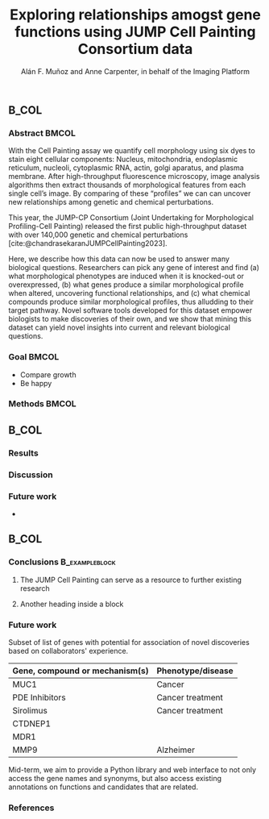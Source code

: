 # Gemini theme
#+startup: beamer
# #+OPTIONS: email:nil toc:nil num:nil author:nil date:t tex:t title:nil
#+OPTIONS: email:nil toc:nil num:nil date:nil tex:t title:nil
#+TITLE: Exploring relationships amogst gene functions using JUMP Cell Painting Consortium data
#+AUTHOR: Alán F. Muñoz and Anne Carpenter, in behalf of the Imaging Platform
#+BEAMER_HEADER: \institute{Broad Institute}
# #+DATE: 2023-11-24
#+LATEX_CLASS: mybeamerposter
#+BEAMER_THEME: gemini
#+BEAMER_COLOR_THEME: gemini
#+bibliography: references.bib
# #+cite_export: csl apa.csl
#+cite_export: csl
# https://github.com/anishathalye/gemini

# * Lengths :ignore:
# # If you have N columns, choose \sepwidth and \colwidth such that
# # (N+1)*\sepwidth + N*\colwidth = \paperwidth
\newlength{\sepwidth}
\newlength{\colwidth}
\setlength{\sepwidth}{0.025\paperwidth}
\setlength{\colwidth}{0.3\paperwidth}
\newcommand{\separatorcolumn}{\begin{column}{\sepwidth}\end{column}}

# * Footer (Optional) :ignore:
# \footercontent{
#   \href{https://www.example.com}{https://www.example.com} \hfill
#   ABC Conference 2025, New York --- XYZ-1234 \hfill
#   \href{mailto:alyssa.p.hacker@example.com}{alyssa.p.hacker@example.com}}
# # (can be left out to remove footer)

# * Logo (Optional) :ignore:
# # # use this to include logos on the left and/or right side of the header:
# # # \logoright{\includegraphics[height=7cm]{logo1.pdf}}
# # # \logoleft{\includegraphics[height=7cm]{logo2.pdf}}

# # # ====================
# # # Body
# # # ====================

* @@latex:@@
** @@latex:@@ :B_COL:
:PROPERTIES:
:BEAMER_env: block
:BEAMER_col: 0.3
:END:
*** Abstract :BMCOL:
With the Cell Painting assay we quantify cell morphology using six dyes to stain eight cellular components: Nucleus, mitochondria, endoplasmic reticulum, nucleoli, cytoplasmic RNA, actin, golgi aparatus, and plasma membrane. After high-throughput fluorescence microscopy, image analysis algorithms then extract thousands of morphological features from each single cell’s image. By comparing of these “profiles” we can can uncover new relationships among genetic and chemical perturbations.

This year, the JUMP-CP Consortium (Joint Undertaking for Morphological Profiling-Cell Painting) released the first public high-throughput dataset with over 140,000 genetic and chemical perturbations [cite:@chandrasekaranJUMPCellPainting2023].

Here, we describe how this data can now be used to answer many biological questions. Researchers can pick any gene of interest and find (a) what morphological phenotypes are induced when it is knocked-out or overexpressed, (b) what genes produce a similar morphological profile when altered, uncovering functional relationships, and (c) what chemical compounds produce similar morphological profiles, thus alludding to their target pathway. Novel software tools developed for this dataset empower biologists to make discoveries of their own, and we show that mining this dataset can yield novel insights into current and relevant biological questions.

    
*** Goal :BMCOL:
:PROPERTIES:
:BEAMER_env: alertblock
:END:

- Compare growth
- Be happy

*** Methods :BMCOL:
[[file:figs/cellpainting.png]]
[[file:figs/cell_painting_overview.png]]

** @@latex:@@ :B_COL:
:PROPERTIES:
:BEAMER_env: block
:BEAMER_col: 0.3
:END:

*** Results
:PROPERTIES:
:BEAMER_env: block
:END:


*** Discussion
:PROPERTIES:
:BEAMER_env: block
:END:


*** Future work
:PROPERTIES:
:BEAMER_env: block
:END:

-

** @@latex:@@ :B_COL:
:PROPERTIES:
:BEAMER_env: block
:BEAMER_col: 0.3
:END:
*** Conclusions :B_exampleblock:
:PROPERTIES:
:BEAMER_env: exampleblock
:END:


**** The JUMP Cell Painting can serve as a resource to further existing research

**** Another heading inside a block


*** Future work
:PROPERTIES:
:BEAMER_env: block
:END:

Subset of list of genes with potential for association of novel discoveries based on collaborators' experience.

|----------------------------------+---------------------|
| *Gene, compound or mechanism(s)* | *Phenotype/disease* |
|----------------------------------+---------------------|
| MUC1                             | Cancer              |
| PDE Inhibitors                   | Cancer treatment    |
| Sirolimus                        | Cancer treatment    |
| CTDNEP1                          |                     |
| MDR1                             |                     |
| MMP9                             | Alzheimer           |

Mid-term, we aim to provide a Python library and web interface to not only access the gene names and synonyms, but also access existing annotations on functions and candidates that are related.

*** References
:PROPERTIES:
:BEAMER_env: block
:END:
#+print_bibliography:
# \nocite{*}
# \footnotesize{\bibliographystyle{plain}\bibliography{poster}}
